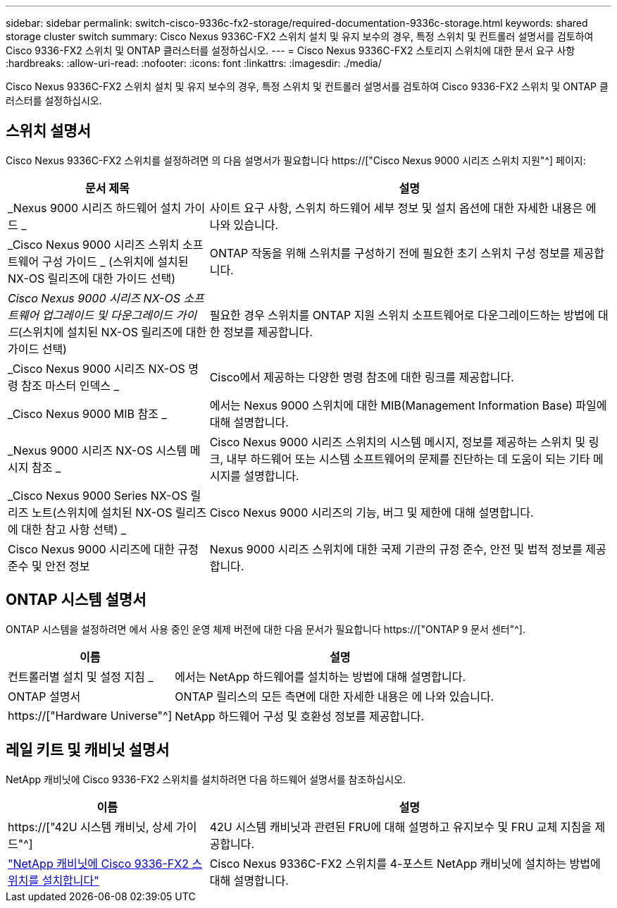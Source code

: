 ---
sidebar: sidebar 
permalink: switch-cisco-9336c-fx2-storage/required-documentation-9336c-storage.html 
keywords: shared storage cluster switch 
summary: Cisco Nexus 9336C-FX2 스위치 설치 및 유지 보수의 경우, 특정 스위치 및 컨트롤러 설명서를 검토하여 Cisco 9336-FX2 스위치 및 ONTAP 클러스터를 설정하십시오. 
---
= Cisco Nexus 9336C-FX2 스토리지 스위치에 대한 문서 요구 사항
:hardbreaks:
:allow-uri-read: 
:nofooter: 
:icons: font
:linkattrs: 
:imagesdir: ./media/


[role="lead"]
Cisco Nexus 9336C-FX2 스위치 설치 및 유지 보수의 경우, 특정 스위치 및 컨트롤러 설명서를 검토하여 Cisco 9336-FX2 스위치 및 ONTAP 클러스터를 설정하십시오.



== 스위치 설명서

Cisco Nexus 9336C-FX2 스위치를 설정하려면 의 다음 설명서가 필요합니다 https://["Cisco Nexus 9000 시리즈 스위치 지원"^] 페이지:

[cols="1,2"]
|===
| 문서 제목 | 설명 


 a| 
_Nexus 9000 시리즈 하드웨어 설치 가이드 _
 a| 
사이트 요구 사항, 스위치 하드웨어 세부 정보 및 설치 옵션에 대한 자세한 내용은 에 나와 있습니다.



 a| 
_Cisco Nexus 9000 시리즈 스위치 소프트웨어 구성 가이드 _ (스위치에 설치된 NX-OS 릴리즈에 대한 가이드 선택)
 a| 
ONTAP 작동을 위해 스위치를 구성하기 전에 필요한 초기 스위치 구성 정보를 제공합니다.



 a| 
_Cisco Nexus 9000 시리즈 NX-OS 소프트웨어 업그레이드 및 다운그레이드 가이드_(스위치에 설치된 NX-OS 릴리즈에 대한 가이드 선택)
 a| 
필요한 경우 스위치를 ONTAP 지원 스위치 소프트웨어로 다운그레이드하는 방법에 대한 정보를 제공합니다.



 a| 
_Cisco Nexus 9000 시리즈 NX-OS 명령 참조 마스터 인덱스 _
 a| 
Cisco에서 제공하는 다양한 명령 참조에 대한 링크를 제공합니다.



 a| 
_Cisco Nexus 9000 MIB 참조 _
 a| 
에서는 Nexus 9000 스위치에 대한 MIB(Management Information Base) 파일에 대해 설명합니다.



 a| 
_Nexus 9000 시리즈 NX-OS 시스템 메시지 참조 _
 a| 
Cisco Nexus 9000 시리즈 스위치의 시스템 메시지, 정보를 제공하는 스위치 및 링크, 내부 하드웨어 또는 시스템 소프트웨어의 문제를 진단하는 데 도움이 되는 기타 메시지를 설명합니다.



 a| 
_Cisco Nexus 9000 Series NX-OS 릴리즈 노트(스위치에 설치된 NX-OS 릴리즈에 대한 참고 사항 선택) _
 a| 
Cisco Nexus 9000 시리즈의 기능, 버그 및 제한에 대해 설명합니다.



 a| 
Cisco Nexus 9000 시리즈에 대한 규정 준수 및 안전 정보
 a| 
Nexus 9000 시리즈 스위치에 대한 국제 기관의 규정 준수, 안전 및 법적 정보를 제공합니다.

|===


== ONTAP 시스템 설명서

ONTAP 시스템을 설정하려면 에서 사용 중인 운영 체제 버전에 대한 다음 문서가 필요합니다 https://["ONTAP 9 문서 센터"^].

[cols="1,2"]
|===
| 이름 | 설명 


 a| 
컨트롤러별 설치 및 설정 지침 _
 a| 
에서는 NetApp 하드웨어를 설치하는 방법에 대해 설명합니다.



 a| 
ONTAP 설명서
 a| 
ONTAP 릴리스의 모든 측면에 대한 자세한 내용은 에 나와 있습니다.



 a| 
https://["Hardware Universe"^]
 a| 
NetApp 하드웨어 구성 및 호환성 정보를 제공합니다.

|===


== 레일 키트 및 캐비닛 설명서

NetApp 캐비닛에 Cisco 9336-FX2 스위치를 설치하려면 다음 하드웨어 설명서를 참조하십시오.

[cols="1,2"]
|===
| 이름 | 설명 


 a| 
https://["42U 시스템 캐비닛, 상세 가이드"^]
 a| 
42U 시스템 캐비닛과 관련된 FRU에 대해 설명하고 유지보수 및 FRU 교체 지침을 제공합니다.



 a| 
link:install-switch-and-passthrough-panel-9336c-storage.html["NetApp 캐비닛에 Cisco 9336-FX2 스위치를 설치합니다"^]
 a| 
Cisco Nexus 9336C-FX2 스위치를 4-포스트 NetApp 캐비닛에 설치하는 방법에 대해 설명합니다.

|===